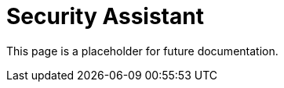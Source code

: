 [[security-assistant]]
[chapter]
= Security Assistant

This page is a placeholder for future documentation.
